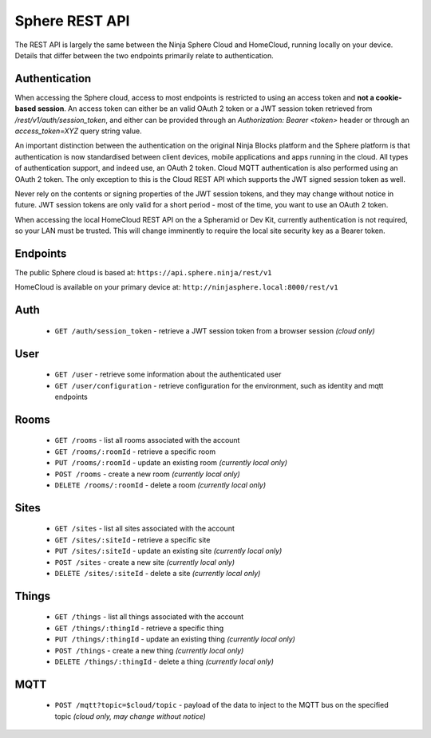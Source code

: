 Sphere REST API
===============

The REST API is largely the same between the Ninja Sphere Cloud and HomeCloud, running locally on your device. Details that differ between the two endpoints primarily relate to authentication.

Authentication
--------------

When accessing the Sphere cloud, access to most endpoints is restricted to using an access token and **not a cookie-based session**. An access token can either be an valid OAuth 2 token or a JWT session token retrieved from `/rest/v1/auth/session_token`, and either can be provided through an `Authorization: Bearer <token>` header or through an `access_token=XYZ` query string value.

An important distinction between the authentication on the original Ninja Blocks platform and the Sphere platform is that authentication is now standardised between client devices, mobile applications and apps running in the cloud. All types of authentication support, and indeed use, an OAuth 2 token. Cloud MQTT authentication is also performed using an OAuth 2 token. The only exception to this is the Cloud REST API which supports the JWT signed session token as well.

Never rely on the contents or signing properties of the JWT session tokens, and they may change without notice in future. JWT session tokens are only valid for a short period - most of the time, you want to use an OAuth 2 token.

When accessing the local HomeCloud REST API on the a Spheramid or Dev Kit, currently authentication is not required, so your LAN must be trusted. This will change imminently to require the local site security key as a Bearer token.

Endpoints
---------

The public Sphere cloud is based at: ``https://api.sphere.ninja/rest/v1``

HomeCloud is available on your primary device at: ``http://ninjasphere.local:8000/rest/v1``

Auth
----

 * ``GET /auth/session_token`` - retrieve a JWT session token from a browser session *(cloud only)*

User
----

 * ``GET /user`` - retrieve some information about the authenticated user
 * ``GET /user/configuration`` - retrieve configuration for the environment, such as identity and mqtt endpoints

Rooms
-----

 * ``GET /rooms`` - list all rooms associated with the account
 * ``GET /rooms/:roomId`` - retrieve a specific room
 * ``PUT /rooms/:roomId`` - update an existing room *(currently local only)*
 * ``POST /rooms`` - create a new room *(currently local only)*
 * ``DELETE /rooms/:roomId`` - delete a room *(currently local only)*

Sites
-----

 * ``GET /sites`` - list all sites associated with the account
 * ``GET /sites/:siteId`` - retrieve a specific site
 * ``PUT /sites/:siteId`` - update an existing site *(currently local only)*
 * ``POST /sites`` - create a new site *(currently local only)*
 * ``DELETE /sites/:siteId`` - delete a site *(currently local only)*

Things
------

 * ``GET /things`` - list all things associated with the account
 * ``GET /things/:thingId`` - retrieve a specific thing
 * ``PUT /things/:thingId`` - update an existing thing *(currently local only)*
 * ``POST /things`` - create a new thing *(currently local only)*
 * ``DELETE /things/:thingId`` - delete a thing *(currently local only)*

MQTT
----

 * ``POST /mqtt?topic=$cloud/topic`` - payload of the data to inject to the MQTT bus on the specified topic *(cloud only, may change without notice)*